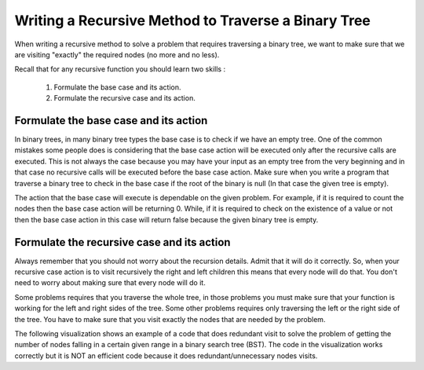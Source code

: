 .. This file is part of the OpenDSA eTextbook project. See
.. http://algoviz.org/OpenDSA for more details.
.. Copyright (c) 2012-2013 by the OpenDSA Project Contributors, and
.. distributed under an MIT open source license.

.. avmetadata::
   :author: Sally Hamouda
   :satisfies: writing a recursive method to traverse a binary tree
   :topic: Writing a Recursive Method to Traverse a Binary Tree

.. odsalink:: AV/RecurTutor2/AdvancedRecurTutor.css

Writing a Recursive Method to Traverse a Binary Tree
====================================================

When writing a recursive method to solve a problem that requires traversing a binary tree,
we want to make sure that we are visiting "exactly" the required nodes (no more and no less).

Recall that for any recursive function you should learn two skills :

 #. Formulate the base case and its action.
 #. Formulate the recursive case and its action.


Formulate the base case and its action
--------------------------------------

In binary trees, in many binary tree types the base case is to check if we have an empty tree.
One of the common mistakes some people does is considering that the base case
action will be executed only after the recursive calls are executed.
This is not always the case because you may have your input as an empty tree
from the very beginning and in that case no recursive calls will be executed
before the base case action. Make sure when you write a program that traverse a binary tree
to check in the base case if the root of the binary is null (In that case the given tree is empty).

The action that the base case will execute is dependable on the given problem.
For example, if it is required to count the nodes then the base case action will be returning 0.
While, if it is required to check on the existence of a value or not then the base case action 
in this case will return false because the given binary tree is empty.


Formulate the recursive case and its action
-------------------------------------------

Always remember that you should not worry about the recursion details.
Admit that it will do it correctly. So, when your recursive case action
is to  visit recursively the right and left children this means that every node will do that.
You don't need to worry about making sure that every node will do it.

Some problems requires that you traverse the whole tree, in those
problems you must make sure that your function is working for the left and right sides of the tree.
Some other problems requires only traversing the left or the right side
of the tree. You have to make sure that you visit exactly the nodes that are needed by the problem.

The following visualization shows an example of a code that does redundant visit to solve the problem
of getting the number of nodes falling in a certain given range in a binary search tree (BST).
The code in the visualization works correctly but it is NOT an efficient code because
it does redundant/unnecessary nodes visits.

.. inlineav:: IneffBinaryTreeRangeCON ss
   :output: show

.. odsascript:: AV/RecurTutor2/IneffBinaryTreeRangeCON.js

